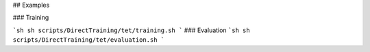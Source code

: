 ## Examples

### Training

```sh
sh scripts/DirectTraining/tet/training.sh
```
### Evaluation
```sh
sh scripts/DirectTraining/tet/evaluation.sh
```